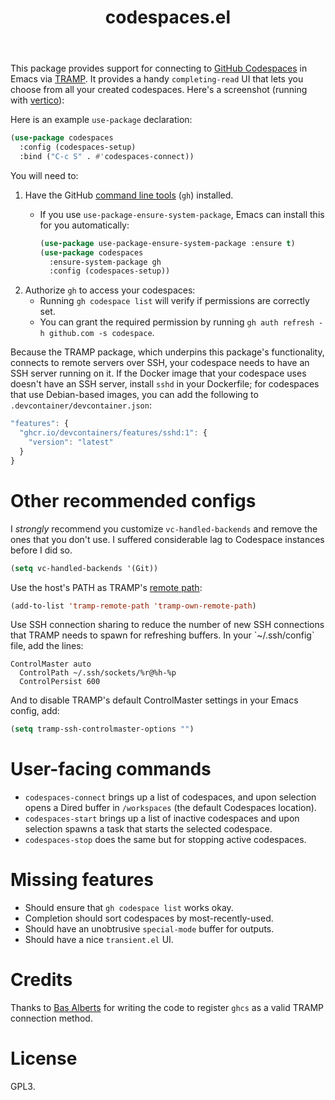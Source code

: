 #+TITLE: codespaces.el

[[https://github.com/patrickt/codespaces.el/actions/workflows/check.yml][file:https://github.com/patrickt/codespaces.el/actions/workflows/check.yml/badge.svg]]
[[https://melpa.org/#/codespaces][file:https://melpa.org/packages/codespaces-badge.svg]]
[[https://raw.githubusercontent.com/patrickt/codespaces.el/main/LICENSE][file:https://img.shields.io/github/license/patrickt/codespaces.el.svg]]

This package provides support for connecting to [[https://github.com/features/codespaces][GitHub Codespaces]] in Emacs via [[https://www.gnu.org/software/tramp/][TRAMP]]. It provides a handy =completing-read= UI that lets you choose from all your created codespaces. Here's a screenshot (running with [[https://github.com/minad/vertico][vertico]]):

[[./screenshot.png]]

Here is an example =use-package= declaration:

#+begin_src emacs-lisp
(use-package codespaces
  :config (codespaces-setup)
  :bind ("C-c S" . #'codespaces-connect))
#+end_src

You will need to:

1. Have the GitHub [[https://cli.github.com][command line tools]] (=gh=) installed.
  * If you use =use-package-ensure-system-package=, Emacs can install this for you automatically:

  #+begin_src emacs-lisp
    (use-package use-package-ensure-system-package :ensure t)
    (use-package codespaces
      :ensure-system-package gh
      :config (codespaces-setup))
  #+end_src

2. Authorize =gh= to access your codespaces:
  * Running =gh codespace list= will verify if permissions are correctly set.
  * You can grant the required permission by running =gh auth refresh -h github.com -s codespace=.

Because the TRAMP package, which underpins this package's functionality, connects to remote servers over SSH, your codespace needs to have an SSH server running on it. If the Docker image that your codespace uses doesn't have an SSH server, install ~sshd~ in your Dockerfile; for codespaces that use Debian-based images, you can add the following to ~.devcontainer/devcontainer.json~:

#+begin_src javascript
  "features": {
    "ghcr.io/devcontainers/features/sshd:1": {
      "version": "latest"
    }
  }
#+end_src

* Other recommended configs

I /strongly/ recommend you customize ~vc-handled-backends~ and remove the ones that you don't use. I suffered considerable lag to Codespace instances before I did so.

#+begin_src emacs-lisp
  (setq vc-handled-backends '(Git))
#+end_src

Use the host's PATH as TRAMP's [[https://www.gnu.org/software/emacs/manual/html_node/tramp/Remote-programs.html][remote path]]:

#+begin_src emacs-lisp
  (add-to-list 'tramp-remote-path 'tramp-own-remote-path)
#+end_src

Use SSH connection sharing to reduce the number of new SSH connections that TRAMP needs to spawn for refreshing buffers. In your `~/.ssh/config` file, add the lines:

#+begin_src
  	ControlMaster auto
	  ControlPath ~/.ssh/sockets/%r@%h-%p
	  ControlPersist 600
#+end_src

And to disable TRAMP's default ControlMaster settings in your Emacs config, add:

#+begin_src emacs-lisp
  (setq tramp-ssh-controlmaster-options "")
#+end_src

* User-facing commands
- =codespaces-connect= brings up a list of codespaces, and upon selection opens a Dired buffer in =/workspaces= (the default Codespaces location).
- =codespaces-start= brings up a list of inactive codespaces and upon selection spawns a task that starts the selected codespace.
- =codespaces-stop= does the same but for stopping active codespaces.

* Missing features
- Should ensure that =gh codespace list= works okay.
- Completion should sort codespaces by most-recently-used.
- Should have an unobtrusive =special-mode= buffer for outputs.
- Should have a nice ~transient.el~ UI.

* Credits
Thanks to [[https://github.com/anticomputer][Bas Alberts]] for writing the code to register =ghcs= as a valid TRAMP connection method.

* License
GPL3.

